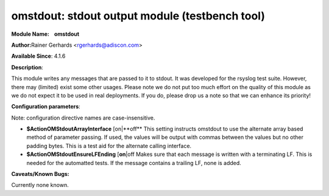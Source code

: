 omstdout: stdout output module (testbench tool)
===============================================

**Module Name:    omstdout**

**Author:**\ Rainer Gerhards <rgerhards@adiscon.com>

**Available Since**: 4.1.6

**Description**:

This module writes any messages that are passed to it to stdout. It
was developed for the rsyslog test suite. However, there may (limited)
exist some other usages. Please note we do not put too much effort on
the quality of this module as we do not expect it to be used in real
deployments. If you do, please drop us a note so that we can enhance
its priority!

**Configuration parameters**:

Note: configuration directive names are case-insensitive.

-  **$ActionOMStdoutArrayInterface** [on\|**off**
   This setting instructs omstdout to use the alternate array based
   method of parameter passing. If used, the values will be output with
   commas between the values but no other padding bytes. This is a test
   aid for the alternate calling interface.
-  **$ActionOMStdoutEnsureLFEnding** [**on**\ \|off
   Makes sure that each message is written with a terminating LF. This
   is needed for the automatted tests. If the message contains a
   trailing LF, none is added.

**Caveats/Known Bugs:**

Currently none known.

